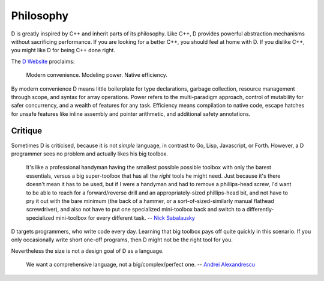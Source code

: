 Philosophy
==========

D is greatly inspired by C++ and inherit parts of its philosophy.
Like C++, D provides powerful abstraction mechanisms
without sacrificing performance.
If you are looking for a better C++,
you should feel at home with D.
If you dislike C++,
you might like D for being C++ done right.

The `D Website <http://dlang.org>`_ proclaims:

   Modern convenience. Modeling power. Native efficiency.

By modern convenience D means
little boilerplate for type declarations,
garbage collection,
resource management through scope, and
syntax for array operations.
Power refers to the multi-paradigm approach,
control of mutability for safer concurrency, and
a wealth of features for any task.
Efficiency means
compilation to native code,
escape hatches for unsafe features like inline assembly and pointer arithmetic, and
additional safety annotations.

Critique
--------

Sometimes D is criticised,
because it is not *simple* language,
in contrast to Go, Lisp, Javascript, or Forth.
However, a D programmer sees no problem
and actually likes his big toolbox.

   It's like a professional handyman having the smallest possible possible
   toolbox with only the barest essentials, versus a big super-toolbox that
   has all the *right* tools he might need. Just because it's there doesn't
   mean it has to be used, but if I were a handyman and had to remove a
   phillips-head screw, I'd want to be able to reach for a forward/reverse
   drill and an appropriately-sized phillips-head bit, and not have to pry it
   out with the bare minimum (the back of a hammer, or a
   sort-of-sized-similarly manual flathead screwdriver), and also not have to
   put one specialized mini-toolbox back and switch to a
   differently-specialized mini-toolbox for every different task.
   -- `Nick Sabalausky <http://forum.dlang.org/thread/ha4qpi$189h$1@digitalmars.com?page=3#post-ha8e27:242af:241:40digitalmars.com>`_

D targets programmers,
who write code every day.
Learning that big toolbox pays off quite quickly in this scenario.
If you only occasionally write short one-off programs,
then D might not be the right tool for you.

Nevertheless the size is not a design goal of D as a language.

   We want a comprehensive language, not a big/complex/perfect one.
   -- `Andrei Alexandrescu <http://www.youtube.com/watch?v=4M-0LFBP9AU>`_

.. seealso::

   `D Overview <http://dlang.org/overview.html>`_,
   `Rationale for some D design decisions <http://dlang.org/rationale.html>`_
